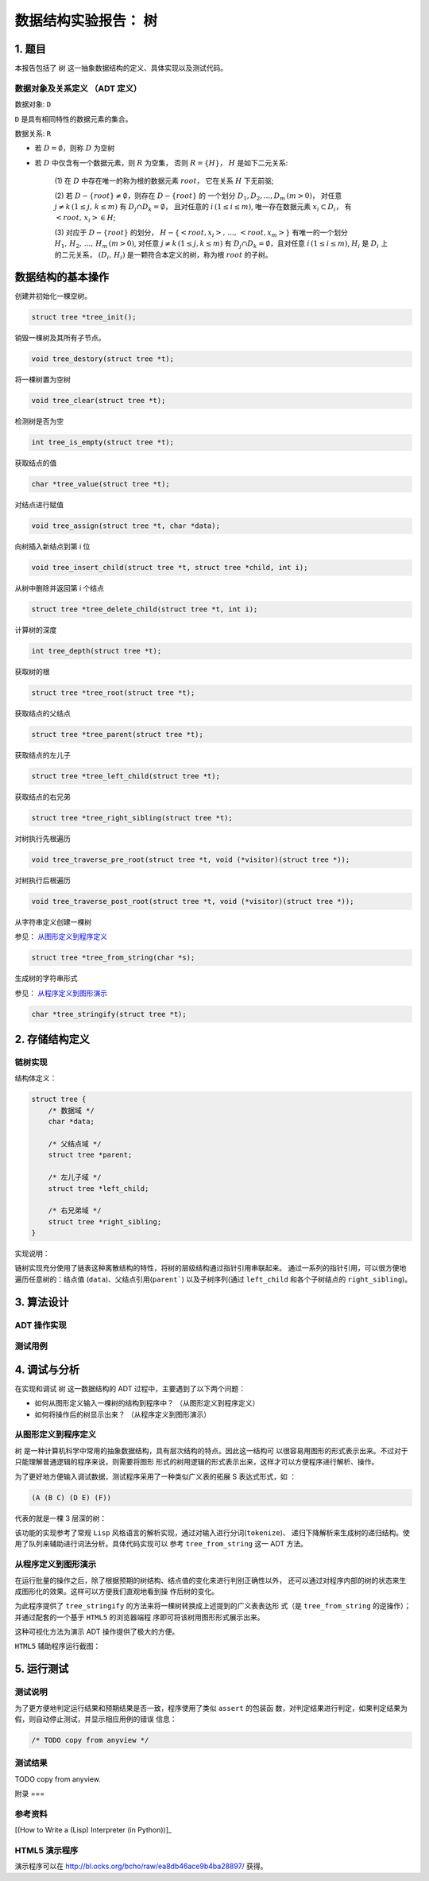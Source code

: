 =====================
数据结构实验报告： 树
=====================


1. 题目
=======

本报告包括了 ``树`` 这一抽象数据结构的定义、具体实现以及测试代码。


数据对象及关系定义 （ADT 定义）
------------------------------

数据对象: ``D``

``D`` 是具有相同特性的数据元素的集合。


数据关系: ``R``

- 若 :math:`D=\emptyset`，则称 :math:`D` 为空树

- 若 :math:`D` 中仅含有一个数据元素，则 :math:`R` 为空集，
  否则 :math:`R=\{H\}`， :math:`H` 是如下二元关系:

    (1) 在 :math:`D` 中存在唯一的称为根的数据元素 :math:`root`，
    它在关系 :math:`H` 下无前驱;

    (2) 若 :math:`D - \{root\} \neq \emptyset`，则存在 :math:`D - \{root\}` 的
    一个划分 :math:`D_{1}, D_{2}, ..., D_{m} \, (m > 0)`，
    对任意 :math:`j \neq k \, (1 \leq j, \, k \leq m)` 
    有 :math:`D_{j} \cap D_{k} = \emptyset`，
    且对任意的 :math:`i \, (1 \leq i \leq m)`, 
    唯一存在数据元素 :math:`x_{i} \subset D_{i}`，
    有 :math:`<root, \, x_{i}> \in H`;

    (3) 对应于 :math:`D - \{root\}` 的划分，
    :math:`H - \{<root, x_{i}>, \, ..., \, <root, x_{m}>\}`
    有唯一的一个划分 :math:`H_{1}, \, H_{2}, \, ..., \, H_{m} \, (m > 0)`,
    对任意 :math:`j \neq k \, (1 \leq j, k \leq m)`
    有 :math:`D_{j} \cap D_{k} = \emptyset`，且对任意 :math:`i \, (1 \leq i \leq m)`,
    :math:`H_{i}` 是 :math:`D_{i}` 上的二元关系，
    :math:`(D_{i}, \, {H_{i}})` 是一颗符合本定义的树，称为根 :math:`root` 的子树。


数据结构的基本操作
==================


创建并初始化一棵空树。

.. code:: C

    struct tree *tree_init();


销毁一棵树及其所有子节点。

.. code:: C
    
    void tree_destory(struct tree *t);


将一棵树置为空树

.. code:: C
    
    void tree_clear(struct tree *t);


检测树是否为空

.. code:: C

    int tree_is_empty(struct tree *t);


获取结点的值

.. code:: C
    
    char *tree_value(struct tree *t);


对结点进行赋值

.. code:: C

    void tree_assign(struct tree *t, char *data);


向树插入新结点到第 i 位

.. code:: C

    void tree_insert_child(struct tree *t, struct tree *child, int i);


从树中删除并返回第 i 个结点

.. code:: C
    
    struct tree *tree_delete_child(struct tree *t, int i);

    
计算树的深度

.. code:: C

    int tree_depth(struct tree *t);


获取树的根

.. code:: C

    struct tree *tree_root(struct tree *t);


获取结点的父结点

.. code:: C

    struct tree *tree_parent(struct tree *t);


获取结点的左儿子

.. code:: C

    struct tree *tree_left_child(struct tree *t);


获取结点的右兄弟

.. code:: C

    struct tree *tree_right_sibling(struct tree *t);


对树执行先根遍历

.. code:: C

    void tree_traverse_pre_root(struct tree *t, void (*visitor)(struct tree *));


对树执行后根遍历

.. code:: C

    void tree_traverse_post_root(struct tree *t, void (*visitor)(struct tree *));


从字符串定义创建一棵树

参见： 从图形定义到程序定义_

.. code:: C

    struct tree *tree_from_string(char *s);


生成树的字符串形式

参见： 从程序定义到图形演示_

.. code:: C

    char *tree_stringify(struct tree *t);


2. 存储结构定义
===============


链树实现
--------

结构体定义：

.. code:: C

    struct tree {
        /* 数据域 */
        char *data;
        
        /* 父结点域 */
        struct tree *parent;

        /* 左儿子域 */
        struct tree *left_child;

        /* 右兄弟域 */
        struct tree *right_sibling;
    }


实现说明：

链树实现充分使用了链表这种离散结构的特性，将树的层级结构通过指针引用串联起来。
通过一系列的指针引用，可以很方便地遍历任意树的：结点值 (``data``)、父结点引用(``parent```)
以及子树序列(通过 ``left_child`` 和各个子树结点的 ``right_sibling``)。


3. 算法设计
===========


ADT 操作实现
------------


测试用例
--------


4. 调试与分析
=============


在实现和调试 ``树`` 这一数据结构的 ADT 过程中，主要遇到了以下两个问题：

- 如何从图形定义输入一棵树的结构到程序中？ （从图形定义到程序定义）

- 如何将操作后的树显示出来？ （从程序定义到图形演示）


从图形定义到程序定义
--------------------

``树`` 是一种计算机科学中常用的抽象数据结构，具有层次结构的特点。因此这一结构可
以很容易用图形的形式表示出来。不过对于只能理解普通逻辑的程序来说，则需要将图形
形式的树用逻辑的形式表示出来，这样才可以方便程序进行解析、操作。


为了更好地方便输入调试数据，测试程序采用了一种类似广义表的拓展 S 表达式形式，如
：

.. code:: lisp

    (A (B C) (D E) (F))


代表的就是一棵 3 层深的树：

.. image:: imgs/from_string.png


该功能的实现参考了常规 ``Lisp`` 风格语言的解析实现，通过对输入进行分词(``tokenize``)、
递归下降解析来生成树的递归结构。使用了队列来辅助进行词法分析。具体代码实现可以
参考 ``tree_from_string`` 这一 ADT 方法。




从程序定义到图形演示
--------------------

在运行批量的操作之后，除了根据预期的树结构、结点值的变化来进行判别正确性以外，
还可以通过对程序内部的树的状态来生成图形化的效果。这样可以方便我们直观地看到操
作后树的变化。


为此程序提供了 ``tree_stringify`` 的方法来将一棵树转换成上述提到的广义表表达形
式（是 ``tree_from_string`` 的逆操作）；并通过配套的一个基于 ``HTML5`` 的浏览器端程
序即可将该树用图形形式展示出来。


这种可视化方法为演示 ADT 操作提供了极大的方便。


``HTML5`` 辅助程序运行截图：

.. image:: imgs/interactive-demo.png


5. 运行测试
===========


测试说明
--------

为了更方便地判定运行结果和预期结果是否一致，程序使用了类似 ``assert`` 的包装函
数，对判定结果进行判定，如果判定结果为假，则自动停止测试，并显示相应用例的错误
信息：

.. code:: c

    /* TODO copy from anyview */



测试结果
--------

TODO copy from anyview.


附录
===

参考资料
--------

[(How to Write a (Lisp) Interpreter (in Python))]_

.. [(How to Write a (Lisp) Interpreter (in Python))]::
    
    by Peter Norvig http://norvig.com/lispy.html


HTML5 演示程序
--------------

演示程序可以在 http://bl.ocks.org/bcho/raw/ea8db46ace9b4ba28897/ 获得。
